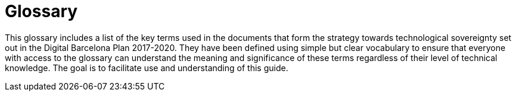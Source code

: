 [appendix]
= Glossary

This glossary includes a list of the key terms used in the documents that form the strategy towards technological sovereignty set out in the Digital Barcelona Plan 2017-2020.
They have been defined using simple but clear vocabulary to ensure that everyone with access to the glossary can understand the meaning and significance of these terms regardless of their level of technical knowledge.
The goal is to facilitate use and understanding of this guide.
